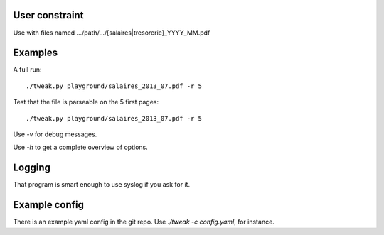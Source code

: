 User constraint
---------------

Use with files named .../path/.../[salaires|tresorerie]_YYYY_MM.pdf

Examples
--------

A full run::

    ./tweak.py playground/salaires_2013_07.pdf -r 5

Test that the file is parseable on the 5 first pages::

    ./tweak.py playground/salaires_2013_07.pdf -r 5

Use `-v` for debug messages.

Use `-h` to get a complete overview of options.

Logging
--------

That program is smart enough to use syslog if you ask for it.

Example config
--------------

There is an example yaml config in the git repo. Use `./tweak -c config.yaml`, for
instance.
